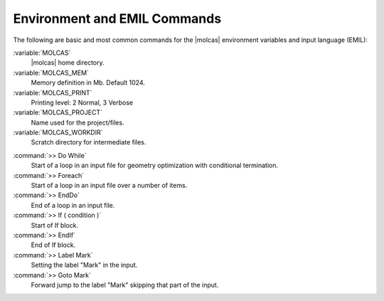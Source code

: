 .. _TUT\:sec\:environment:

Environment and EMIL Commands
=============================

The following are basic and most common commands for the |molcas| environment variables and input language (EMIL):

.. class:: variablelist

:variable:`MOLCAS`
  |molcas| home directory.

:variable:`MOLCAS_MEM`
  Memory definition in Mb. Default 1024.

:variable:`MOLCAS_PRINT`
  Printing level: 2 Normal, 3 Verbose

:variable:`MOLCAS_PROJECT`
  Name used for the project/files.

:variable:`MOLCAS_WORKDIR`
  Scratch directory for intermediate files.

.. class:: commandlist

:command:`>> Do While`
  Start of a loop in an input file for geometry optimization with conditional termination.

:command:`>> Foreach`
  Start of a loop in an input file over a number of items.

:command:`>> EndDo`
  End of a loop in an input file.

:command:`>> If ( condition )`
  Start of If block.

:command:`>> EndIf`
  End of If block.

:command:`>> Label Mark`
  Setting the label "Mark" in the input.

:command:`>> Goto Mark`
  Forward jump to the label "Mark" skipping that part of the input.
